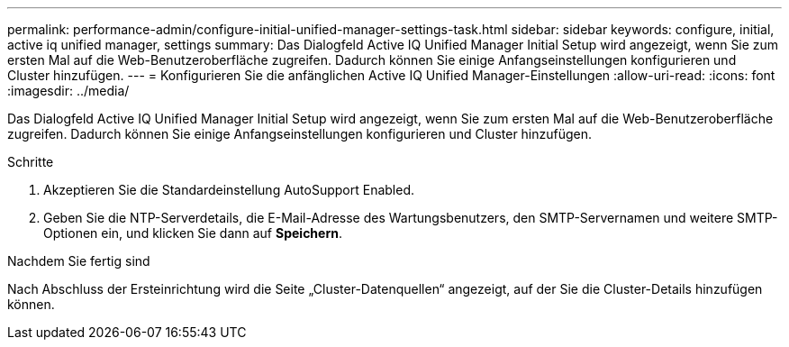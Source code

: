 ---
permalink: performance-admin/configure-initial-unified-manager-settings-task.html 
sidebar: sidebar 
keywords: configure, initial, active iq unified manager, settings 
summary: Das Dialogfeld Active IQ Unified Manager Initial Setup wird angezeigt, wenn Sie zum ersten Mal auf die Web-Benutzeroberfläche zugreifen. Dadurch können Sie einige Anfangseinstellungen konfigurieren und Cluster hinzufügen. 
---
= Konfigurieren Sie die anfänglichen Active IQ Unified Manager-Einstellungen
:allow-uri-read: 
:icons: font
:imagesdir: ../media/


[role="lead"]
Das Dialogfeld Active IQ Unified Manager Initial Setup wird angezeigt, wenn Sie zum ersten Mal auf die Web-Benutzeroberfläche zugreifen. Dadurch können Sie einige Anfangseinstellungen konfigurieren und Cluster hinzufügen.

.Schritte
. Akzeptieren Sie die Standardeinstellung AutoSupport Enabled.
. Geben Sie die NTP-Serverdetails, die E-Mail-Adresse des Wartungsbenutzers, den SMTP-Servernamen und weitere SMTP-Optionen ein, und klicken Sie dann auf *Speichern*.


.Nachdem Sie fertig sind
Nach Abschluss der Ersteinrichtung wird die Seite „Cluster-Datenquellen“ angezeigt, auf der Sie die Cluster-Details hinzufügen können.
